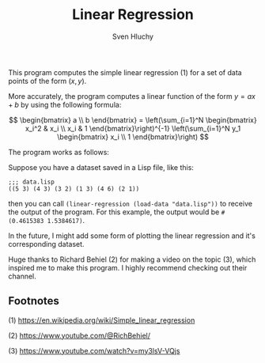 #+TITLE: Linear Regression
#+AUTHOR: Sven Hluchy

This program computes the simple linear regression (1) for a set of
data points of the form $(x, y)$.

More accurately, the program computes a linear function of the form $y
= ax + b$ by using the following formula:

$$
\begin{bmatrix} a \\ b \end{bmatrix} =
\left(\sum_{i=1}^N \begin{bmatrix} x_i^2 & x_i \\ x_i & 1 \end{bmatrix}\right)^{-1}
\left(\sum_{i=1}^N y_1 \begin{bmatrix} x_i \\ 1 \end{bmatrix}\right)
$$

The program works as follows:

Suppose you have a dataset saved in a Lisp file, like this:

#+BEGIN_SRC Lisp
  ;;; data.lisp
  ((5 3) (4 3) (3 2) (1 3) (4 6) (2 1))
#+END_SRC

then you can call =(linear-regression (load-data "data.lisp"))= to
receive the output of the program. For this example, the output would
be =#(0.4615383 1.5384617)=.

In the future, I might add some form of plotting the linear regression
and it's corresponding dataset.

Huge thanks to Richard Behiel (2) for making a video on the topic (3),
which inspired me to make this program. I highly recommend checking
out their channel.

** Footnotes

(1) https://en.wikipedia.org/wiki/Simple_linear_regression

(2) https://www.youtube.com/@RichBehiel/

(3) https://www.youtube.com/watch?v=my3lsV-VQjs
